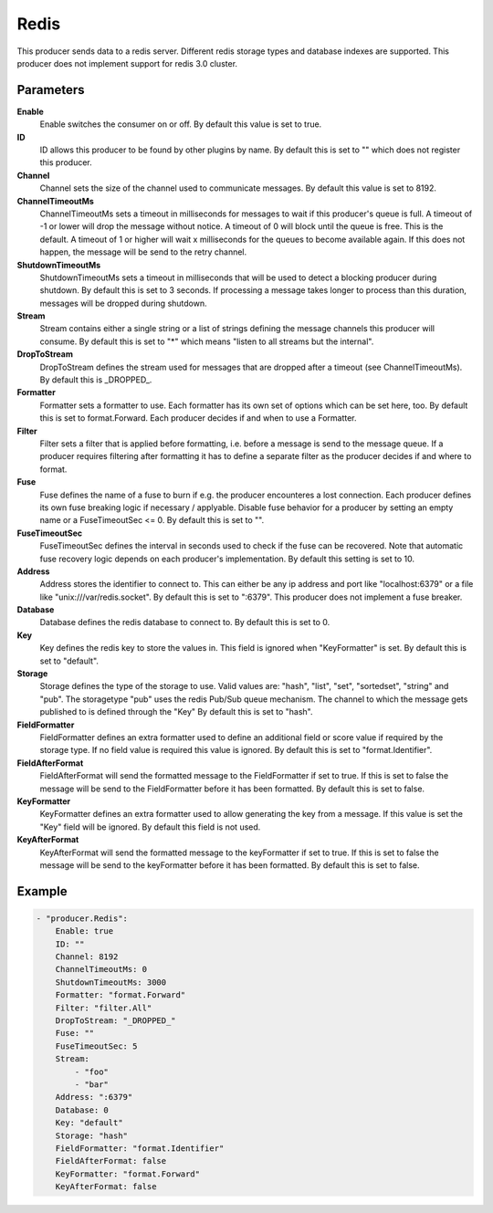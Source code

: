 Redis
=====

This producer sends data to a redis server.
Different redis storage types and database indexes are supported.
This producer does not implement support for redis 3.0 cluster.


Parameters
----------

**Enable**
  Enable switches the consumer on or off.
  By default this value is set to true.

**ID**
  ID allows this producer to be found by other plugins by name.
  By default this is set to "" which does not register this producer.

**Channel**
  Channel sets the size of the channel used to communicate messages.
  By default this value is set to 8192.

**ChannelTimeoutMs**
  ChannelTimeoutMs sets a timeout in milliseconds for messages to wait if this producer's queue is full.
  A timeout of -1 or lower will drop the message without notice.
  A timeout of 0 will block until the queue is free.
  This is the default.
  A timeout of 1 or higher will wait x milliseconds for the queues to become available again.
  If this does not happen, the message will be send to the retry channel.

**ShutdownTimeoutMs**
  ShutdownTimeoutMs sets a timeout in milliseconds that will be used to detect a blocking producer during shutdown.
  By default this is set to 3 seconds.
  If processing a message takes longer to process than this duration, messages will be dropped during shutdown.

**Stream**
  Stream contains either a single string or a list of strings defining the message channels this producer will consume.
  By default this is set to "*" which means "listen to all streams but the internal".

**DropToStream**
  DropToStream defines the stream used for messages that are dropped after a timeout (see ChannelTimeoutMs).
  By default this is _DROPPED_.

**Formatter**
  Formatter sets a formatter to use.
  Each formatter has its own set of options which can be set here, too.
  By default this is set to format.Forward.
  Each producer decides if and when to use a Formatter.

**Filter**
  Filter sets a filter that is applied before formatting, i.e. before a message is send to the message queue.
  If a producer requires filtering after formatting it has to define a separate filter as the producer decides if and where to format.

**Fuse**
  Fuse defines the name of a fuse to burn if e.g. the producer encounteres a lost connection.
  Each producer defines its own fuse breaking logic if necessary / applyable.
  Disable fuse behavior for a producer by setting an empty  name or a FuseTimeoutSec <= 0.
  By default this is set to "".

**FuseTimeoutSec**
  FuseTimeoutSec defines the interval in seconds used to check if the fuse can be recovered.
  Note that automatic fuse recovery logic depends on each producer's implementation.
  By default this setting is set to 10.

**Address**
  Address stores the identifier to connect to.
  This can either be any ip address and port like "localhost:6379" or a file like "unix:///var/redis.socket".
  By default this is set to ":6379".
  This producer does not implement a fuse breaker.

**Database**
  Database defines the redis database to connect to.
  By default this is set to 0.

**Key**
  Key defines the redis key to store the values in.
  This field is ignored when "KeyFormatter" is set.
  By default this is set to "default".

**Storage**
  Storage defines the type of the storage to use.
  Valid values are: "hash", "list", "set", "sortedset", "string" and "pub".
  The storagetype "pub" uses the redis Pub/Sub queue mechanism. The channel to which the message gets published to is defined through the "Key"
  By default this is set to "hash".

**FieldFormatter**
  FieldFormatter defines an extra formatter used to define an additional field or score value if required by the storage type.
  If no field value is required this value is ignored.
  By default this is set to "format.Identifier".

**FieldAfterFormat**
  FieldAfterFormat will send the formatted message to the FieldFormatter if set to true.
  If this is set to false the message will be send to the FieldFormatter before it has been formatted.
  By default this is set to false.

**KeyFormatter**
  KeyFormatter defines an extra formatter used to allow generating the key from a message.
  If this value is set the "Key" field will be ignored.
  By default this field is not used.

**KeyAfterFormat**
  KeyAfterFormat will send the formatted message to the keyFormatter if set to true.
  If this is set to false the message will be send to the keyFormatter before it has been formatted.
  By default this is set to false.

Example
-------

.. code-block:: yaml

	- "producer.Redis":
	    Enable: true
	    ID: ""
	    Channel: 8192
	    ChannelTimeoutMs: 0
	    ShutdownTimeoutMs: 3000
	    Formatter: "format.Forward"
	    Filter: "filter.All"
	    DropToStream: "_DROPPED_"
	    Fuse: ""
	    FuseTimeoutSec: 5
	    Stream:
	        - "foo"
	        - "bar"
	    Address: ":6379"
	    Database: 0
	    Key: "default"
	    Storage: "hash"
	    FieldFormatter: "format.Identifier"
	    FieldAfterFormat: false
	    KeyFormatter: "format.Forward"
	    KeyAfterFormat: false

